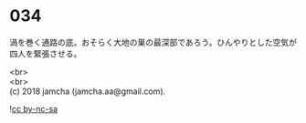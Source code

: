 #+OPTIONS: toc:nil
#+OPTIONS: \n:t

* 034

  渦を巻く通路の底。おそらく大地の巣の最深部であろう。ひんやりとした空気が四人を緊張させる。


  <br>
  <br>
  (c) 2018 jamcha (jamcha.aa@gmail.com).

  ![[http://i.creativecommons.org/l/by-nc-sa/4.0/88x31.png][cc by-nc-sa]]
